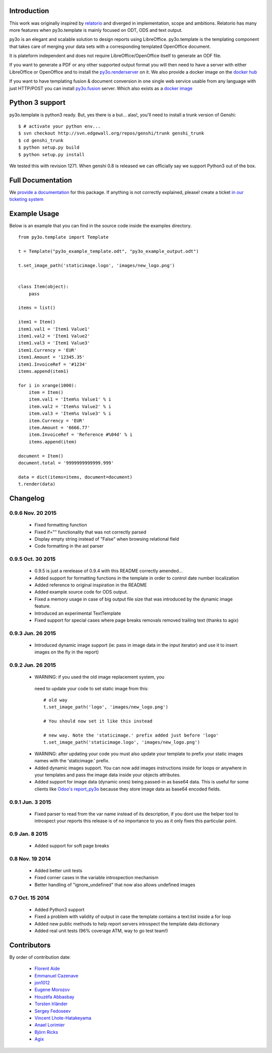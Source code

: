 Introduction
============

This work was originally inspired by `relatorio`_ and diverged in
implementation, scope and ambitions. Relatorio has many more features
when py3o.template is mainly focused on ODT, ODS and text output.

py3o is an elegant and scalable solution to design
reports using LibreOffice.
py3o.template is the templating component that takes care of
merging your data sets with a corresponding templated OpenOffice document.

It is plateform independent and does not require LibreOffice/OpenOffice itself
to generate an ODF file.

If you want to generate a PDF or any other supported output format you will then
need to have a server with either LibreOffice or OpenOffice and to install
the `py3o.renderserver`_ on it. We also provide a docker image on
the `docker hub`_

If you want to have templating fusion & document conversion in one
single web service usable from any language with just HTTP/POST you can install
`py3o.fusion`_ server. Which also exists as a `docker image`_

Python 3 support
================

py3o.template is python3 ready. But, yes there is a but... alas!,
you'll need to install a trunk version of Genshi::

    $ # activate your python env...
    $ svn checkout http://svn.edgewall.org/repos/genshi/trunk genshi_trunk
    $ cd genshi_trunk
    $ python setup.py build
    $ python setup.py install

We tested this with revision 1271.
When genshi 0.8 is released we can officially say we support Python3 out of
the box.

Full Documentation
==================

We `provide a documentation`_ for this package. If anything is not correctly
explained, please! create a ticket `in our ticketing system`_

Example Usage
=============

Below is an example that you can find in the source code inside the examples
directory.

::

    from py3o.template import Template

    t = Template("py3o_example_template.odt", "py3o_example_output.odt")

    t.set_image_path('staticimage.logo', 'images/new_logo.png')


    class Item(object):
        pass

    items = list()

    item1 = Item()
    item1.val1 = 'Item1 Value1'
    item1.val2 = 'Item1 Value2'
    item1.val3 = 'Item1 Value3'
    item1.Currency = 'EUR'
    item1.Amount = '12345.35'
    item1.InvoiceRef = '#1234'
    items.append(item1)

    for i in xrange(1000):
        item = Item()
        item.val1 = 'Item%s Value1' % i
        item.val2 = 'Item%s Value2' % i
        item.val3 = 'Item%s Value3' % i
        item.Currency = 'EUR'
        item.Amount = '6666.77'
        item.InvoiceRef = 'Reference #%04d' % i
        items.append(item)

    document = Item()
    document.total = '9999999999999.999'

    data = dict(items=items, document=document)
    t.render(data)

Changelog
=========

0.9.6 Nov. 20 2015
~~~~~~~~~~~~~~~~~~

  - Fixed formatting function 
  - Fixed if="" functionality that was not correctly parsed
  - Display empty string instead of "False" when browsing relational field
  - Code formatting in the ast parser

0.9.5 Oct. 30 2015
~~~~~~~~~~~~~~~~~~

  - 0.9.5 is just a rerelease of 0.9.4 with this README correctly
    amended...

  - Added support for formatting functions in the template in
    order to control date number localization
  - Added reference to original inspiration in the README
  - Added example source code for ODS output.
  - Fixed a memory usage in case of big output file size that
    was introduced by the dynamic image feature.
  - Introduced an experimental TextTemplate
  - Fixed support for special cases where page breaks removals
    removed trailing text (thanks to agix)

0.9.3 Jun. 26 2015
~~~~~~~~~~~~~~~~~~

  - Introduced dynamic image support (ie: pass in image data in the input
    iterator) and use it to insert images on the fly in the report)

0.9.2 Jun. 26 2015
~~~~~~~~~~~~~~~~~~

  - WARNING: if you used the old image replacement system, you
   need to update your code to set static image from this::

      # old way
      t.set_image_path('logo', 'images/new_logo.png')

      # You should now set it like this instead

      # new way. Note the 'staticimage.' prefix added just before 'logo'
      t.set_image_path('staticimage.logo', 'images/new_logo.png')

  - WARNING: after updating your code you must also update your template
    to prefix your static images names with the 'staticimage.' prefix.

  - Added dynamic images support. You can now add images instructions inside
    for loops or anywhere in your templates and pass the image data
    inside your objects attributes.
  - Added support for image data (dynamic ones) being passed-in as base64
    data. This is useful for some clients like `Odoo's report_py3o`_ because
    they store image data as base64 encoded fields.

.. _Odoo's report_py3o: https://bitbucket.org/xcg/report_py3o

0.9.1 Jun. 3 2015
~~~~~~~~~~~~~~~~~

  - Fixed parser to read from the var name instead of its description,
    if you dont use the helper tool to introspect your reports this release
    is of no importance to you as it only fixes this particular point.

0.9 Jan. 8 2015
~~~~~~~~~~~~~~~~

  - Added support for soft page breaks


0.8 Nov. 19 2014
~~~~~~~~~~~~~~~~

  - Added better unit tests
  - Fixed corner cases in the variable introspection mechanism
  - Better handling of "ignore_undefined" that now also allows undefined images

0.7 Oct. 15 2014
~~~~~~~~~~~~~~~~

  - Added Python3 support
  - Fixed a problem with validity of output in case the template contains
    a text:list inside a for loop
  - Added new public methods to help report servers introspect the template
    data dictionary
  - Added real unit tests (96% coverage ATM, way to go test team!)

Contributors
============

By order of contribution date:

  - `Florent Aide`_
  - `Emmanuel Cazenave`_
  - `jon1012`_
  - `Eugene Morozov`_
  - `Houzéfa Abbasbay`_
  - `Torsten Irländer`_
  - `Sergey Fedoseev`_
  - `Vincent Lhote-Hatakeyama`_
  - `Anael Lorimier`_
  - `Björn Ricks`_
  - `Agix`_

.. _Florent Aide: https://bitbucket.org/faide
.. _Emmanuel Cazenave: https://bitbucket.org/cazino
.. _jon1012: https://bitbucket.org/jon1012
.. _Eugene Morozov: https://bitbucket.org/mojo
.. _Houzéfa Abbasbay: https://bitbucket.org/houzefa-abba
.. _Torsten Irländer: https://bitbucket.org/ti
.. _Sergey Fedoseev: https://bitbucket.org/sir_sigurd
.. _Vincent Lhote-Hatakeyama: https://bitbucket.org/vincent_lhote
.. _Anael Lorimier: https://bitbucket.org/alorimier
.. _Björn Ricks: https://bitbucket.org/bjoernricks
.. _Agix: https://bitbucket.org/agix

.. _py3o.renderserver: https://bitbucket.org/faide/py3o.renderserver/
.. _provide a documentation: http://py3otemplate.readthedocs.org
.. _in our ticketing system: https://bitbucket.org/faide/py3o.template/issues?status=new&status=open
.. _docker hub: https://registry.hub.docker.com/u/xcgd/py3oserver-docker/
.. _py3o.fusion: https://bitbucket.org/faide/py3o.fusion
.. _docker image: https://registry.hub.docker.com/u/xcgd/py3o.fusion
.. _relatorio: http://relatorio.tryton.org/


